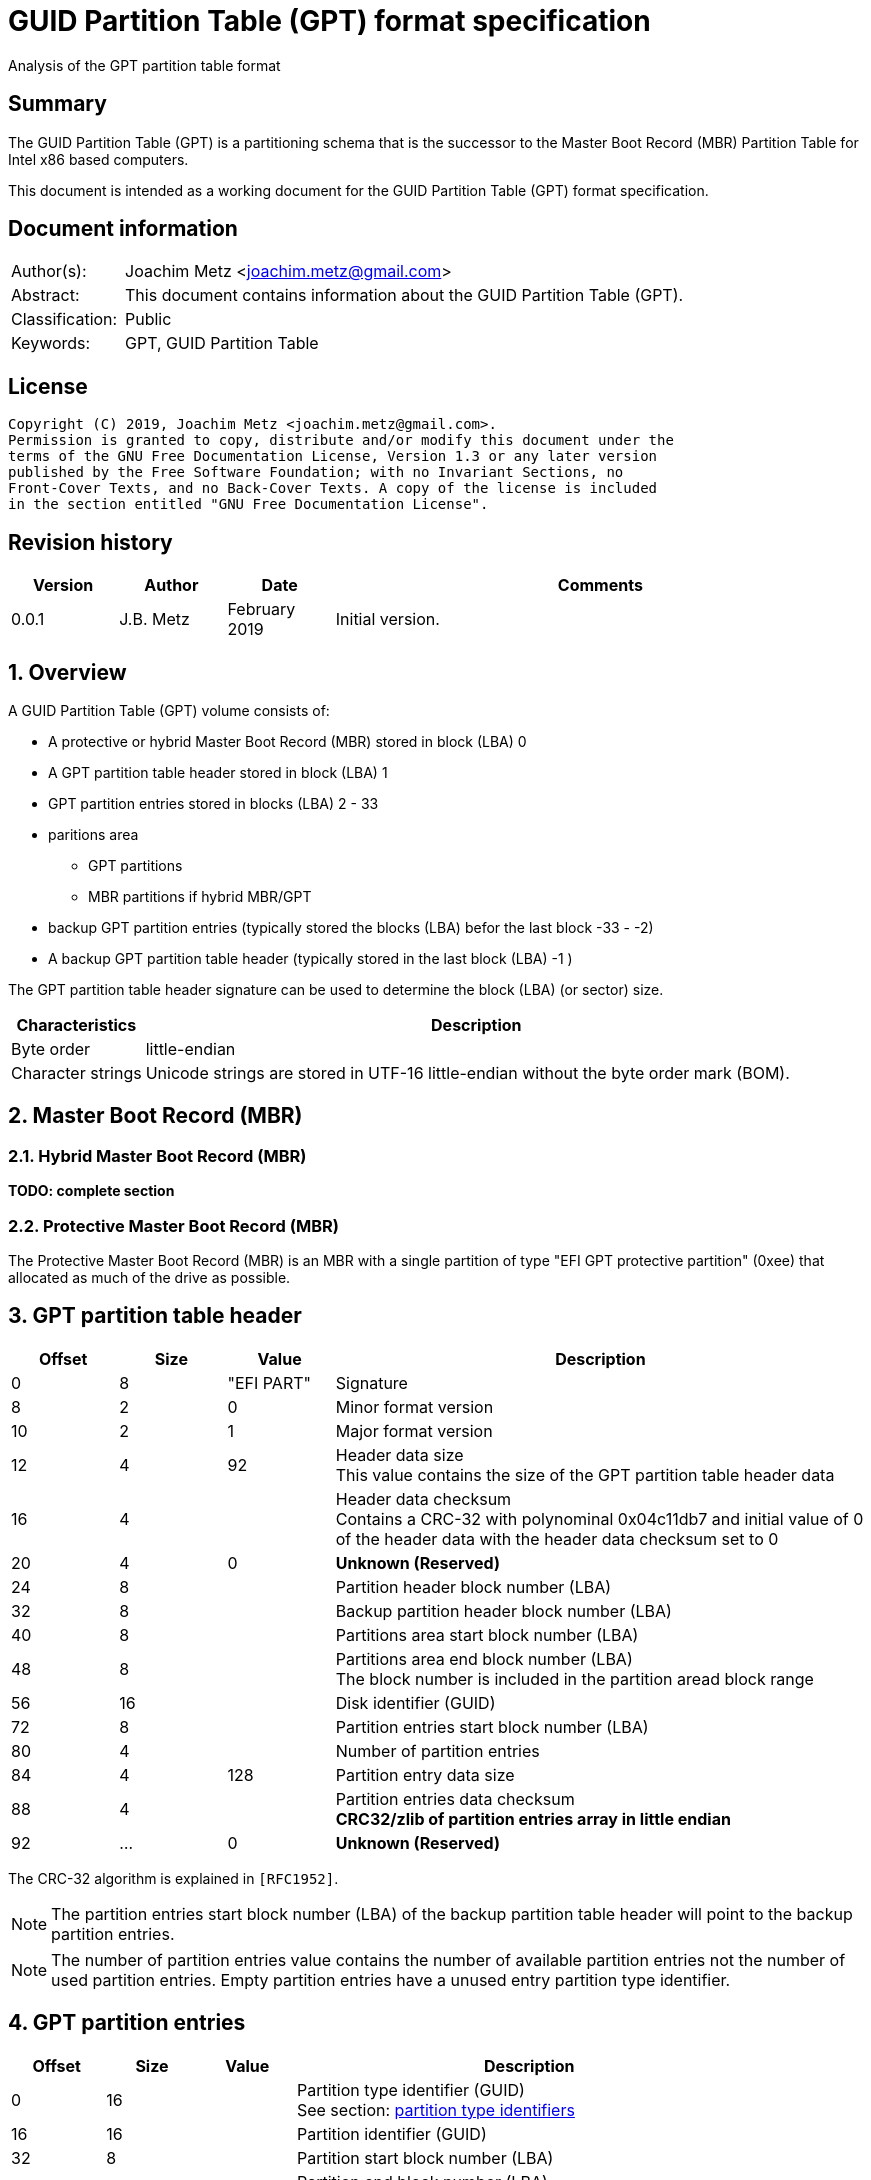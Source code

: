 = GUID Partition Table (GPT) format specification
Analysis of the GPT partition table format

:toc:
:toclevels: 4

:numbered!:
[abstract]
== Summary

The GUID Partition Table (GPT) is a partitioning schema that is the successor
to the Master Boot Record (MBR) Partition Table for Intel x86 based computers.

This document is intended as a working document for the GUID Partition Table
(GPT) format specification.

[preface]
== Document information

[cols="1,5"]
|===
| Author(s): | Joachim Metz <joachim.metz@gmail.com>
| Abstract: | This document contains information about the GUID Partition Table (GPT).
| Classification: | Public
| Keywords: | GPT, GUID Partition Table
|===

[preface]
== License

....
Copyright (C) 2019, Joachim Metz <joachim.metz@gmail.com>.
Permission is granted to copy, distribute and/or modify this document under the
terms of the GNU Free Documentation License, Version 1.3 or any later version
published by the Free Software Foundation; with no Invariant Sections, no
Front-Cover Texts, and no Back-Cover Texts. A copy of the license is included
in the section entitled "GNU Free Documentation License".
....

[preface]
== Revision history

[cols="1,1,1,5",options="header"]
|===
| Version | Author | Date | Comments
| 0.0.1 | J.B. Metz | February 2019 | Initial version.
|===

:numbered:
== Overview

A GUID Partition Table (GPT) volume consists of:

* A protective or hybrid Master Boot Record (MBR) stored in block (LBA) 0
* A GPT partition table header stored in block (LBA) 1
* GPT partition entries stored in blocks (LBA) 2 - 33
* paritions area
** GPT partitions
** MBR partitions if hybrid MBR/GPT
* backup GPT partition entries (typically stored the blocks (LBA) befor the last block -33 - -2)
* A backup GPT partition table header (typically stored in the last block (LBA) -1 )

The GPT partition table header signature can be used to determine the block
(LBA) (or sector) size.

[cols="1,5",options="header"]
|===
| Characteristics | Description
| Byte order | little-endian
| Character strings | Unicode strings are stored in UTF-16 little-endian without the byte order mark (BOM).
|===

== Master Boot Record (MBR)

=== Hybrid Master Boot Record (MBR)

[yellow-background]*TODO: complete section*

=== Protective Master Boot Record (MBR)

The Protective Master Boot Record (MBR) is an MBR with a single partition of
type "EFI GPT protective partition" (0xee) that allocated as much of the drive
as possible.

== GPT partition table header

[cols="1,1,1,5",options="header"]
|===
| Offset | Size | Value | Description
| 0 | 8 | "EFI PART" | Signature
| 8 | 2 | 0 | Minor format version
| 10 | 2 | 1 | Major format version
| 12 | 4 | 92 | Header data size +
This value contains the size of the GPT partition table header data
| 16 | 4 | | Header data checksum +
Contains a CRC-32 with polynominal 0x04c11db7 and initial value of 0 of the header data with the header data checksum set to 0
| 20 | 4 | 0 | [yellow-background]*Unknown (Reserved)*
| 24 | 8 | | Partition header block number (LBA)
| 32 | 8 | | Backup partition header block number (LBA)
| 40 | 8 | | Partitions area start block number (LBA)
| 48 | 8 | | Partitions area end block number (LBA) +
The block number is included in the partition aread block range
| 56 | 16 | | Disk identifier (GUID)
| 72 | 8 | | Partition entries start block number (LBA)
| 80 | 4 | | Number of partition entries
| 84 | 4 | 128 | Partition entry data size
| 88 | 4 | | Partition entries data checksum +
[yellow-background]*CRC32/zlib of partition entries array in little endian*
| 92 | ... | 0 | [yellow-background]*Unknown (Reserved)*
|===

The CRC-32 algorithm is explained in `[RFC1952]`.

[NOTE]
The partition entries start block number (LBA) of the backup partition table
header will point to the backup partition entries.

[NOTE]
The number of partition entries value contains the number of available
partition entries not the number of used partition entries. Empty partition
entries have a unused entry partition type identifier.

== GPT partition entries

[cols="1,1,1,5",options="header"]
|===
| Offset | Size | Value | Description
| 0 | 16 | | Partition type identifier (GUID) +
See section: <<partition_type_identifiers,partition type identifiers>>
| 16 | 16 | | Partition identifier (GUID)
| 32 | 8 | | Partition start block number (LBA)
| 40 | 8 | | Partition end block number (LBA) +
The block number is included in the partition block range
| 48 | 8 | | Attribute flags +
See section: <<partition_attribute_flags,partition attribute flags>>
| 56 | 72 | | Partition name +
UTF-16 little-endian string without the byte order mark (BOM)
|===

=== [[partition_type_identifiers]]Partition type identifiers

[cols="1,1,5",options="header"]
|===
| Value | Identifier | Description
| 00000000-0000-0000-0000-000000000000 | | Unused entry
| 024DEE41-33E7-11D3-9D69-0008C781F39F | | MBR partition scheme
| C12A7328-F81F-11D2-BA4B-00A0C93EC93B | | EFI System partition
| 21686148-6449-6E6F-744E-656564454649 | | BIOS boot partition
| D3BFE2DE-3DAF-11DF-BA40-E3A556D89593 | | Intel Fast Flash (iFFS) partition (for Intel Rapid Start technology)
| F4019732-066E-4E12-8273-346C5641494F | | Sony boot partition
| BFBFAFE7-A34F-448A-9A5B-6213EB736C22 | | Lenovo boot partition
4+| _Windows_
| E3C9E316-0B5C-4DB8-817D-F92DF00215AE | | Microsoft Reserved Partition (MSR)
| EBD0A0A2-B9E5-4433-87C0-68B6B72699C7 | | Basic data partition
| 5808C8AA-7E8F-42E0-85D2-E1E90434CFB3 | | Logical Disk Manager (LDM) metadata partition
| AF9B60A0-1431-4F62-BC68-3311714A69AD | | Logical Disk Manager data partition
| DE94BBA4-06D1-4D40-A16A-BFD50179D6AC | | Windows Recovery Environment
| 37AFFC90-EF7D-4E96-91C3-2D7AE055B174 | | IBM General Parallel File System (GPFS) partition
| E75CAF8F-F680-4CEE-AFA3-B001E56EFC2D | | Storage Spaces partition
4+| _HP-UX_
| 75894C1E-3AEB-11D3-B7C1-7B03A0000000 | | Data partition
| E2A1E728-32E3-11D6-A682-7B03A0000000 | | Service Partition
4+| _Linux_
| 0FC63DAF-8483-4772-8E79-3D69D8477DE4 | | Linux filesystem data
| A19D880F-05FC-4D3B-A006-743F0F84911E | | RAID partition
| 44479540-F297-41B2-9AF7-D131D5F0458A | | Root partition (x86)
| 4F68BCE3-E8CD-4DB1-96E7-FBCAF984B709 | | Root partition (x86-64)
| 69DAD710-2CE4-4E3C-B16C-21A1D49ABED3 | | Root partition (32-bit ARM)
| B921B045-1DF0-41C3-AF44-4C6F280D3FAE | | Root partition (64-bit ARM/AArch64)
| 0657FD6D-A4AB-43C4-84E5-0933C84B4F4F | | Swap partition
| E6D6D379-F507-44C2-A23C-238F2A3DF928 | | Logical Volume Manager (LVM) partition
| 933AC7E1-2EB4-4F13-B844-0E14E2AEF915 | | /home partition
| 3B8F8425-20E0-4F3B-907F-1A25A76F98E8 | | /srv (server data) partition
| 7FFEC5C9-2D00-49B7-8941-3EA10A5586B7 | | Plain dm-crypt partition
| CA7D7CCB-63ED-4C53-861C-1742536059CC | | LUKS partition
| 8DA63339-0007-60C0-C436-083AC8230908 | | Reserved
| 83BD6B9D-7F41-11DC-BE0B-001560B84F0F | | Boot partition | FreeBSD
| 516E7CB4-6ECF-11D6-8FF8-00022D09712B | | Data partition
| 516E7CB5-6ECF-11D6-8FF8-00022D09712B | | Swap partition
| 516E7CB6-6ECF-11D6-8FF8-00022D09712B | | Unix File System (UFS) partition
| 516E7CB8-6ECF-11D6-8FF8-00022D09712B | | Vinum volume manager partition
| 516E7CBA-6ECF-11D6-8FF8-00022D09712B | | ZFS partition
4+| _Darwin / Mac OS_
| 48465300-0000-11AA-AA11-00306543ECAC | | Hierarchical File System Plus (HFS+) partition
| 7C3457EF-0000-11AA-AA11-00306543ECAC | | Apple APFS
| 55465300-0000-11AA-AA11-00306543ECAC | | Apple UFS container
| 6A898CC3-1DD2-11B2-99A6-080020736631 | | ZFS
| 52414944-0000-11AA-AA11-00306543ECAC | | Apple RAID partition
| 52414944-5F4F-11AA-AA11-00306543ECAC | | Apple RAID partition, offline
| 426F6F74-0000-11AA-AA11-00306543ECAC | | Apple Boot partition (Recovery HD)
| 4C616265-6C00-11AA-AA11-00306543ECAC | | Apple Label
| 5265636F-7665-11AA-AA11-00306543ECAC | | Apple TV Recovery partition
| 53746F72-6167-11AA-AA11-00306543ECAC | | Apple Core Storage (i.e. Lion FileVault) partition
| B6FA30DA-92D2-4A9A-96F1-871EC6486200 | | SoftRAID_Status
| 2E313465-19B9-463F-8126-8A7993773801 | | SoftRAID_Scratch
| FA709C7E-65B1-4593-BFD5-E71D61DE9B02 | | SoftRAID_Volume
| BBBA6DF5-F46F-4A89-8F59-8765B2727503 | | SoftRAID_Cache
4+| _Solaris / illumos_
| 6A82CB45-1DD2-11B2-99A6-080020736631 | | Boot partition
| 6A85CF4D-1DD2-11B2-99A6-080020736631 | | Root partition
| 6A87C46F-1DD2-11B2-99A6-080020736631 | | Swap partition
| 6A8B642B-1DD2-11B2-99A6-080020736631 | | Backup partition
| 6A898CC3-1DD2-11B2-99A6-080020736631 | | /usr partition
| 6A8EF2E9-1DD2-11B2-99A6-080020736631 | | /var partition
| 6A90BA39-1DD2-11B2-99A6-080020736631 | | /home partition
| 6A9283A5-1DD2-11B2-99A6-080020736631 | | Alternate sector
| 6A8D2AC7-1DD2-11B2-99A6-080020736631 +
6A945A3B-1DD2-11B2-99A6-080020736631 +
6A96237F-1DD2-11B2-99A6-080020736631 +
6A9630D1-1DD2-11B2-99A6-080020736631 +
6A980767-1DD2-11B2-99A6-080020736631 | | Reserved partition
4+| _NetBSD_
| 49F48D32-B10E-11DC-B99B-0019D1879648 | | Swap partition
| 49F48D5A-B10E-11DC-B99B-0019D1879648 | | FFS partition
| 49F48D82-B10E-11DC-B99B-0019D1879648 | | LFS partition
| 49F48DAA-B10E-11DC-B99B-0019D1879648 | | RAID partition
| 2DB519C4-B10F-11DC-B99B-0019D1879648 | | Concatenated partition
| 2DB519EC-B10F-11DC-B99B-0019D1879648 | | Encrypted partition
4+| _Chrome OS_
| FE3A2A5D-4F32-41A7-B725-ACCC3285A309 | | Chrome OS kernel
| 3CB8E202-3B7E-47DD-8A3C-7FF2A13CFCEC | | Chrome OS rootfs
| 2E0A753D-9E48-43B0-8337-B15192CB1B5E | | Chrome OS future use
4+| _Container Linux by CoreOS_
| 5DFBF5F4-2848-4BAC-AA5E-0D9A20B745A6 | | /usr partition (coreos-usr)
| 3884DD41-8582-4404-B9A8-E9B84F2DF50E | | Resizable rootfs (coreos-resize)
| C95DC21A-DF0E-4340-8D7B-26CBFA9A03E0 | | OEM customizations (coreos-reserved)
| BE9067B9-EA49-4F15-B4F6-F36F8C9E1818 | | Root filesystem on RAID (coreos-root-raid)
4+| _Haiku_
| 42465331-3BA3-10F1-802A-4861696B7521 | | Haiku BFS
4+| _MidnightBSD_
| 85D5E45E-237C-11E1-B4B3-E89A8F7FC3A7 | | Boot partition
| 85D5E45A-237C-11E1-B4B3-E89A8F7FC3A7 | | Data partition
| 85D5E45B-237C-11E1-B4B3-E89A8F7FC3A7 | | Swap partition
| 0394EF8B-237E-11E1-B4B3-E89A8F7FC3A7 | | Unix File System (UFS) partition
| 85D5E45C-237C-11E1-B4B3-E89A8F7FC3A7 | | Vinum volume manager partition
| 85D5E45D-237C-11E1-B4B3-E89A8F7FC3A7 | | ZFS partition
4+| _Ceph_
| 45B0969E-9B03-4F30-B4C6-B4B80CEFF106 | | Journal
| 45B0969E-9B03-4F30-B4C6-5EC00CEFF106 | | dm-crypt journal
| 4FBD7E29-9D25-41B8-AFD0-062C0CEFF05D | | OSD
| 4FBD7E29-9D25-41B8-AFD0-5EC00CEFF05D | | dm-crypt OSD
| 89C57F98-2FE5-4DC0-89C1-F3AD0CEFF2BE | | Disk in creation
| 89C57F98-2FE5-4DC0-89C1-5EC00CEFF2BE | | dm-crypt disk in creation
| CAFECAFE-9B03-4F30-B4C6-B4B80CEFF106 | | Block
| 30CD0809-C2B2-499C-8879-2D6B78529876 | | Block DB
| 5CE17FCE-4087-4169-B7FF-056CC58473F9 | | Block write-ahead log
| FB3AABF9-D25F-47CC-BF5E-721D1816496B | | Lockbox for dm-crypt keys
| 4FBD7E29-8AE0-4982-BF9D-5A8D867AF560 | | Multipath OSD
| 45B0969E-8AE0-4982-BF9D-5A8D867AF560 | | Multipath journal
| CAFECAFE-8AE0-4982-BF9D-5A8D867AF560 | | Multipath block
| 7F4A666A-16F3-47A2-8445-152EF4D03F6C | | Multipath block
| EC6D6385-E346-45DC-BE91-DA2A7C8B3261 | | Multipath block DB
| 01B41E1B-002A-453C-9F17-88793989FF8F | | Multipath block write-ahead log
| CAFECAFE-9B03-4F30-B4C6-5EC00CEFF106 | | dm-crypt block
| 93B0052D-02D9-4D8A-A43B-33A3EE4DFBC3 | | dm-crypt block DB
| 306E8683-4FE2-4330-B7C0-00A917C16966 | | dm-crypt block write-ahead log
| 45B0969E-9B03-4F30-B4C6-35865CEFF106 | | dm-crypt LUKS journal
| CAFECAFE-9B03-4F30-B4C6-35865CEFF106 | | dm-crypt LUKS block
| 166418DA-C469-4022-ADF4-B30AFD37F176 | | dm-crypt LUKS block DB
| 86A32090-3647-40B9-BBBD-38D8C573AA86 | | dm-crypt LUKS block write-ahead log
| 4FBD7E29-9D25-41B8-AFD0-35865CEFF05D | | dm-crypt LUKS OSD
4+| _OpenBSD_
| 824CC7A0-36A8-11E3-890A-952519AD3F61 | | Data partition
4+| _QNX_
| CEF5A9AD-73BC-4601-89F3-CDEEEEE321A1 | | Power-safe (QNX6) file system
4+| _Plan 9_
| C91818F9-8025-47AF-89D2-F030D7000C2C | | Plan 9 partition
4+| _VMware ESX_
| 9D275380-40AD-11DB-BF97-000C2911D1B8 | | vmkcore (coredump partition)
| AA31E02A-400F-11DB-9590-000C2911D1B8 | | VMFS filesystem partition
| 9198EFFC-31C0-11DB-8F78-000C2911D1B8 | | VMware Reserved
4+| _Android-IA_
| 2568845D-2332-4675-BC39-8FA5A4748D15 | | Bootloader
| 114EAFFE-1552-4022-B26E-9B053604CF84 | | Bootloader2
| 49A4D17F-93A3-45C1-A0DE-F50B2EBE2599 | | Boot
| 4177C722-9E92-4AAB-8644-43502BFD5506 | | Recovery
| EF32A33B-A409-486C-9141-9FFB711F6266 | | Misc
| 20AC26BE-20B7-11E3-84C5-6CFDB94711E9 | | Metadata
| 38F428E6-D326-425D-9140-6E0EA133647C | | System
| A893EF21-E428-470A-9E55-0668FD91A2D9 | | Cache
| DC76DDA9-5AC1-491C-AF42-A82591580C0D | | Data
| EBC597D0-2053-4B15-8B64-E0AAC75F4DB1 | | Persistent
| C5A0AEEC-13EA-11E5-A1B1-001E67CA0C3C | | Vendor
| BD59408B-4514-490D-BF12-9878D963F378 | | Config
| 8F68CC74-C5E5-48DA-BE91-A0C8C15E9C80 | | Factory
| 9FDAA6EF-4B3F-40D2-BA8D-BFF16BFB887B | | Factory (alt)
| 767941D0-2085-11E3-AD3B-6CFDB94711E9 | | Fastboot / Tertiary
| AC6D7924-EB71-4DF8-B48D-E267B27148FF | | OEM
4+| _Android 6.0+ ARM_
| 19A710A2-B3CA-11E4-B026-10604B889DCF | | Android Meta
| 193D1EA4-B3CA-11E4-B075-10604B889DCF | | Android EXT
4+| _Open Network Install Environment (ONIE)_
| 7412F7D5-A156-4B13-81DC-867174929325 | | Boot
| D4E6E2CD-4469-46F3-B5CB-1BFF57AFC149 | | Config
4+| _PowerPC_
| 9E1A2D38-C612-4316-AA26-8B49521E5A8B | | PReP boot
4+| _freedesktop.org OSes (Linux, etc.)_
| BC13C2FF-59E6-4262-A352-B275FD6F7172 | | Shared boot loader configuration
4+| _Atari TOS_
| 734E5AFE-F61A-11E6-BC64-92361F002671 | | Basic data partition (GEM, BGM, F32)
|===

=== [[partition_attribute_flags]]Partition attribute flags

Bit	Content

0	Platform required (required by the computer to function properly, OEM partition for example, disk partitioning utilities must preserve the partition as is)
1	EFI firmware should ignore the content of the partition and not try to read from it
2	Legacy BIOS bootable (equivalent to active flag (typically bit 7 set) at offset +0h in partition entries of the MBR partition table)[10]
3 - 47	Reserved for future use
48 - 63	Defined and used by the individual partition type

ChromeOS
56	Successful boot flag
55 - 52	Tries remaining
51 - 48	Priority (15: highest, 1: lowest, 0: not bootable)

Basic
60	Read-only
61	Shadow copy (of another partition)
62	Hidden
63	No drive letter (i.e. do not automount)

:numbered!:
[appendix]
== References

`[RFC1952]`

[cols="1,5",options="header"]
|===
| Title: | RFC 1952: GZIP file format specification version 4.3
| URL: | https://www.ietf.org/rfc/rfc1952.txt
|===

[cols="1,5",options="header"]
|===
| Title: | Wikipedia: GUID Partition Table
| URL: | https://en.wikipedia.org/wiki/GUID_Partition_Table
|===

[appendix]
== GNU Free Documentation License

Version 1.3, 3 November 2008
Copyright © 2000, 2001, 2002, 2007, 2008 Free Software Foundation, Inc.
<http://fsf.org/>

Everyone is permitted to copy and distribute verbatim copies of this license
document, but changing it is not allowed.

=== 0. PREAMBLE

The purpose of this License is to make a manual, textbook, or other functional
and useful document "free" in the sense of freedom: to assure everyone the
effective freedom to copy and redistribute it, with or without modifying it,
either commercially or noncommercially. Secondarily, this License preserves for
the author and publisher a way to get credit for their work, while not being
considered responsible for modifications made by others.

This License is a kind of "copyleft", which means that derivative works of the
document must themselves be free in the same sense. It complements the GNU
General Public License, which is a copyleft license designed for free software.

We have designed this License in order to use it for manuals for free software,
because free software needs free documentation: a free program should come with
manuals providing the same freedoms that the software does. But this License is
not limited to software manuals; it can be used for any textual work,
regardless of subject matter or whether it is published as a printed book. We
recommend this License principally for works whose purpose is instruction or
reference.

=== 1. APPLICABILITY AND DEFINITIONS

This License applies to any manual or other work, in any medium, that contains
a notice placed by the copyright holder saying it can be distributed under the
terms of this License. Such a notice grants a world-wide, royalty-free license,
unlimited in duration, to use that work under the conditions stated herein. The
"Document", below, refers to any such manual or work. Any member of the public
is a licensee, and is addressed as "you". You accept the license if you copy,
modify or distribute the work in a way requiring permission under copyright law.

A "Modified Version" of the Document means any work containing the Document or
a portion of it, either copied verbatim, or with modifications and/or
translated into another language.

A "Secondary Section" is a named appendix or a front-matter section of the
Document that deals exclusively with the relationship of the publishers or
authors of the Document to the Document's overall subject (or to related
matters) and contains nothing that could fall directly within that overall
subject. (Thus, if the Document is in part a textbook of mathematics, a
Secondary Section may not explain any mathematics.) The relationship could be a
matter of historical connection with the subject or with related matters, or of
legal, commercial, philosophical, ethical or political position regarding them.

The "Invariant Sections" are certain Secondary Sections whose titles are
designated, as being those of Invariant Sections, in the notice that says that
the Document is released under this License. If a section does not fit the
above definition of Secondary then it is not allowed to be designated as
Invariant. The Document may contain zero Invariant Sections. If the Document
does not identify any Invariant Sections then there are none.

The "Cover Texts" are certain short passages of text that are listed, as
Front-Cover Texts or Back-Cover Texts, in the notice that says that the
Document is released under this License. A Front-Cover Text may be at most 5
words, and a Back-Cover Text may be at most 25 words.

A "Transparent" copy of the Document means a machine-readable copy, represented
in a format whose specification is available to the general public, that is
suitable for revising the document straightforwardly with generic text editors
or (for images composed of pixels) generic paint programs or (for drawings)
some widely available drawing editor, and that is suitable for input to text
formatters or for automatic translation to a variety of formats suitable for
input to text formatters. A copy made in an otherwise Transparent file format
whose markup, or absence of markup, has been arranged to thwart or discourage
subsequent modification by readers is not Transparent. An image format is not
Transparent if used for any substantial amount of text. A copy that is not
"Transparent" is called "Opaque".

Examples of suitable formats for Transparent copies include plain ASCII without
markup, Texinfo input format, LaTeX input format, SGML or XML using a publicly
available DTD, and standard-conforming simple HTML, PostScript or PDF designed
for human modification. Examples of transparent image formats include PNG, XCF
and JPG. Opaque formats include proprietary formats that can be read and edited
only by proprietary word processors, SGML or XML for which the DTD and/or
processing tools are not generally available, and the machine-generated HTML,
PostScript or PDF produced by some word processors for output purposes only.

The "Title Page" means, for a printed book, the title page itself, plus such
following pages as are needed to hold, legibly, the material this License
requires to appear in the title page. For works in formats which do not have
any title page as such, "Title Page" means the text near the most prominent
appearance of the work's title, preceding the beginning of the body of the text.

The "publisher" means any person or entity that distributes copies of the
Document to the public.

A section "Entitled XYZ" means a named subunit of the Document whose title
either is precisely XYZ or contains XYZ in parentheses following text that
translates XYZ in another language. (Here XYZ stands for a specific section
name mentioned below, such as "Acknowledgements", "Dedications",
"Endorsements", or "History".) To "Preserve the Title" of such a section when
you modify the Document means that it remains a section "Entitled XYZ"
according to this definition.

The Document may include Warranty Disclaimers next to the notice which states
that this License applies to the Document. These Warranty Disclaimers are
considered to be included by reference in this License, but only as regards
disclaiming warranties: any other implication that these Warranty Disclaimers
may have is void and has no effect on the meaning of this License.

=== 2. VERBATIM COPYING

You may copy and distribute the Document in any medium, either commercially or
noncommercially, provided that this License, the copyright notices, and the
license notice saying this License applies to the Document are reproduced in
all copies, and that you add no other conditions whatsoever to those of this
License. You may not use technical measures to obstruct or control the reading
or further copying of the copies you make or distribute. However, you may
accept compensation in exchange for copies. If you distribute a large enough
number of copies you must also follow the conditions in section 3.

You may also lend copies, under the same conditions stated above, and you may
publicly display copies.

=== 3. COPYING IN QUANTITY

If you publish printed copies (or copies in media that commonly have printed
covers) of the Document, numbering more than 100, and the Document's license
notice requires Cover Texts, you must enclose the copies in covers that carry,
clearly and legibly, all these Cover Texts: Front-Cover Texts on the front
cover, and Back-Cover Texts on the back cover. Both covers must also clearly
and legibly identify you as the publisher of these copies. The front cover must
present the full title with all words of the title equally prominent and
visible. You may add other material on the covers in addition. Copying with
changes limited to the covers, as long as they preserve the title of the
Document and satisfy these conditions, can be treated as verbatim copying in
other respects.

If the required texts for either cover are too voluminous to fit legibly, you
should put the first ones listed (as many as fit reasonably) on the actual
cover, and continue the rest onto adjacent pages.

If you publish or distribute Opaque copies of the Document numbering more than
100, you must either include a machine-readable Transparent copy along with
each Opaque copy, or state in or with each Opaque copy a computer-network
location from which the general network-using public has access to download
using public-standard network protocols a complete Transparent copy of the
Document, free of added material. If you use the latter option, you must take
reasonably prudent steps, when you begin distribution of Opaque copies in
quantity, to ensure that this Transparent copy will remain thus accessible at
the stated location until at least one year after the last time you distribute
an Opaque copy (directly or through your agents or retailers) of that edition
to the public.

It is requested, but not required, that you contact the authors of the Document
well before redistributing any large number of copies, to give them a chance to
provide you with an updated version of the Document.

=== 4. MODIFICATIONS

You may copy and distribute a Modified Version of the Document under the
conditions of sections 2 and 3 above, provided that you release the Modified
Version under precisely this License, with the Modified Version filling the
role of the Document, thus licensing distribution and modification of the
Modified Version to whoever possesses a copy of it. In addition, you must do
these things in the Modified Version:

A. Use in the Title Page (and on the covers, if any) a title distinct from that
of the Document, and from those of previous versions (which should, if there
were any, be listed in the History section of the Document). You may use the
same title as a previous version if the original publisher of that version
gives permission.

B. List on the Title Page, as authors, one or more persons or entities
responsible for authorship of the modifications in the Modified Version,
together with at least five of the principal authors of the Document (all of
its principal authors, if it has fewer than five), unless they release you from
this requirement.

C. State on the Title page the name of the publisher of the Modified Version,
as the publisher.

D. Preserve all the copyright notices of the Document.

E. Add an appropriate copyright notice for your modifications adjacent to the
other copyright notices.

F. Include, immediately after the copyright notices, a license notice giving
the public permission to use the Modified Version under the terms of this
License, in the form shown in the Addendum below.

G. Preserve in that license notice the full lists of Invariant Sections and
required Cover Texts given in the Document's license notice.

H. Include an unaltered copy of this License.

I. Preserve the section Entitled "History", Preserve its Title, and add to it
an item stating at least the title, year, new authors, and publisher of the
Modified Version as given on the Title Page. If there is no section Entitled
"History" in the Document, create one stating the title, year, authors, and
publisher of the Document as given on its Title Page, then add an item
describing the Modified Version as stated in the previous sentence.

J. Preserve the network location, if any, given in the Document for public
access to a Transparent copy of the Document, and likewise the network
locations given in the Document for previous versions it was based on. These
may be placed in the "History" section. You may omit a network location for a
work that was published at least four years before the Document itself, or if
the original publisher of the version it refers to gives permission.

K. For any section Entitled "Acknowledgements" or "Dedications", Preserve the
Title of the section, and preserve in the section all the substance and tone of
each of the contributor acknowledgements and/or dedications given therein.

L. Preserve all the Invariant Sections of the Document, unaltered in their text
and in their titles. Section numbers or the equivalent are not considered part
of the section titles.

M. Delete any section Entitled "Endorsements". Such a section may not be
included in the Modified Version.

N. Do not retitle any existing section to be Entitled "Endorsements" or to
conflict in title with any Invariant Section.

O. Preserve any Warranty Disclaimers.

If the Modified Version includes new front-matter sections or appendices that
qualify as Secondary Sections and contain no material copied from the Document,
you may at your option designate some or all of these sections as invariant. To
do this, add their titles to the list of Invariant Sections in the Modified
Version's license notice. These titles must be distinct from any other section
titles.

You may add a section Entitled "Endorsements", provided it contains nothing but
endorsements of your Modified Version by various parties—for example,
statements of peer review or that the text has been approved by an organization
as the authoritative definition of a standard.

You may add a passage of up to five words as a Front-Cover Text, and a passage
of up to 25 words as a Back-Cover Text, to the end of the list of Cover Texts
in the Modified Version. Only one passage of Front-Cover Text and one of
Back-Cover Text may be added by (or through arrangements made by) any one
entity. If the Document already includes a cover text for the same cover,
previously added by you or by arrangement made by the same entity you are
acting on behalf of, you may not add another; but you may replace the old one,
on explicit permission from the previous publisher that added the old one.

The author(s) and publisher(s) of the Document do not by this License give
permission to use their names for publicity for or to assert or imply
endorsement of any Modified Version.

=== 5. COMBINING DOCUMENTS

You may combine the Document with other documents released under this License,
under the terms defined in section 4 above for modified versions, provided that
you include in the combination all of the Invariant Sections of all of the
original documents, unmodified, and list them all as Invariant Sections of your
combined work in its license notice, and that you preserve all their Warranty
Disclaimers.

The combined work need only contain one copy of this License, and multiple
identical Invariant Sections may be replaced with a single copy. If there are
multiple Invariant Sections with the same name but different contents, make the
title of each such section unique by adding at the end of it, in parentheses,
the name of the original author or publisher of that section if known, or else
a unique number. Make the same adjustment to the section titles in the list of
Invariant Sections in the license notice of the combined work.

In the combination, you must combine any sections Entitled "History" in the
various original documents, forming one section Entitled "History"; likewise
combine any sections Entitled "Acknowledgements", and any sections Entitled
"Dedications". You must delete all sections Entitled "Endorsements".

=== 6. COLLECTIONS OF DOCUMENTS

You may make a collection consisting of the Document and other documents
released under this License, and replace the individual copies of this License
in the various documents with a single copy that is included in the collection,
provided that you follow the rules of this License for verbatim copying of each
of the documents in all other respects.

You may extract a single document from such a collection, and distribute it
individually under this License, provided you insert a copy of this License
into the extracted document, and follow this License in all other respects
regarding verbatim copying of that document.

=== 7. AGGREGATION WITH INDEPENDENT WORKS

A compilation of the Document or its derivatives with other separate and
independent documents or works, in or on a volume of a storage or distribution
medium, is called an "aggregate" if the copyright resulting from the
compilation is not used to limit the legal rights of the compilation's users
beyond what the individual works permit. When the Document is included in an
aggregate, this License does not apply to the other works in the aggregate
which are not themselves derivative works of the Document.

If the Cover Text requirement of section 3 is applicable to these copies of the
Document, then if the Document is less than one half of the entire aggregate,
the Document's Cover Texts may be placed on covers that bracket the Document
within the aggregate, or the electronic equivalent of covers if the Document is
in electronic form. Otherwise they must appear on printed covers that bracket
the whole aggregate.

=== 8. TRANSLATION

Translation is considered a kind of modification, so you may distribute
translations of the Document under the terms of section 4. Replacing Invariant
Sections with translations requires special permission from their copyright
holders, but you may include translations of some or all Invariant Sections in
addition to the original versions of these Invariant Sections. You may include
a translation of this License, and all the license notices in the Document, and
any Warranty Disclaimers, provided that you also include the original English
version of this License and the original versions of those notices and
disclaimers. In case of a disagreement between the translation and the original
version of this License or a notice or disclaimer, the original version will
prevail.

If a section in the Document is Entitled "Acknowledgements", "Dedications", or
"History", the requirement (section 4) to Preserve its Title (section 1) will
typically require changing the actual title.

=== 9. TERMINATION

You may not copy, modify, sublicense, or distribute the Document except as
expressly provided under this License. Any attempt otherwise to copy, modify,
sublicense, or distribute it is void, and will automatically terminate your
rights under this License.

However, if you cease all violation of this License, then your license from a
particular copyright holder is reinstated (a) provisionally, unless and until
the copyright holder explicitly and finally terminates your license, and (b)
permanently, if the copyright holder fails to notify you of the violation by
some reasonable means prior to 60 days after the cessation.

Moreover, your license from a particular copyright holder is reinstated
permanently if the copyright holder notifies you of the violation by some
reasonable means, this is the first time you have received notice of violation
of this License (for any work) from that copyright holder, and you cure the
violation prior to 30 days after your receipt of the notice.

Termination of your rights under this section does not terminate the licenses
of parties who have received copies or rights from you under this License. If
your rights have been terminated and not permanently reinstated, receipt of a
copy of some or all of the same material does not give you any rights to use it.

=== 10. FUTURE REVISIONS OF THIS LICENSE

The Free Software Foundation may publish new, revised versions of the GNU Free
Documentation License from time to time. Such new versions will be similar in
spirit to the present version, but may differ in detail to address new problems
or concerns. See http://www.gnu.org/copyleft/.

Each version of the License is given a distinguishing version number. If the
Document specifies that a particular numbered version of this License "or any
later version" applies to it, you have the option of following the terms and
conditions either of that specified version or of any later version that has
been published (not as a draft) by the Free Software Foundation. If the
Document does not specify a version number of this License, you may choose any
version ever published (not as a draft) by the Free Software Foundation. If the
Document specifies that a proxy can decide which future versions of this
License can be used, that proxy's public statement of acceptance of a version
permanently authorizes you to choose that version for the Document.

=== 11. RELICENSING

"Massive Multiauthor Collaboration Site" (or "MMC Site") means any World Wide
Web server that publishes copyrightable works and also provides prominent
facilities for anybody to edit those works. A public wiki that anybody can edit
is an example of such a server. A "Massive Multiauthor Collaboration" (or
"MMC") contained in the site means any set of copyrightable works thus
published on the MMC site.

"CC-BY-SA" means the Creative Commons Attribution-Share Alike 3.0 license
published by Creative Commons Corporation, a not-for-profit corporation with a
principal place of business in San Francisco, California, as well as future
copyleft versions of that license published by that same organization.

"Incorporate" means to publish or republish a Document, in whole or in part, as
part of another Document.

An MMC is "eligible for relicensing" if it is licensed under this License, and
if all works that were first published under this License somewhere other than
this MMC, and subsequently incorporated in whole or in part into the MMC, (1)
had no cover texts or invariant sections, and (2) were thus incorporated prior
to November 1, 2008.

The operator of an MMC Site may republish an MMC contained in the site under
CC-BY-SA on the same site at any time before August 1, 2009, provided the MMC
is eligible for relicensing.

